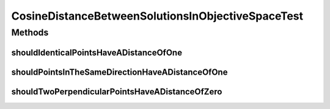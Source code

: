 .. java:import:: org.junit Test

.. java:import:: org.uma.jmetal.solution Solution

CosineDistanceBetweenSolutionsInObjectiveSpaceTest
==================================================

.. java:package:: org.uma.jmetal.util.distance.impl
   :noindex:

.. java:type:: public class CosineDistanceBetweenSolutionsInObjectiveSpaceTest

   Created by ajnebro on 12/2/16.

Methods
-------
shouldIdenticalPointsHaveADistanceOfOne
^^^^^^^^^^^^^^^^^^^^^^^^^^^^^^^^^^^^^^^

.. java:method:: @Test public void shouldIdenticalPointsHaveADistanceOfOne()
   :outertype: CosineDistanceBetweenSolutionsInObjectiveSpaceTest

shouldPointsInTheSameDirectionHaveADistanceOfOne
^^^^^^^^^^^^^^^^^^^^^^^^^^^^^^^^^^^^^^^^^^^^^^^^

.. java:method:: @Test public void shouldPointsInTheSameDirectionHaveADistanceOfOne()
   :outertype: CosineDistanceBetweenSolutionsInObjectiveSpaceTest

shouldTwoPerpendicularPointsHaveADistanceOfZero
^^^^^^^^^^^^^^^^^^^^^^^^^^^^^^^^^^^^^^^^^^^^^^^

.. java:method:: @Test public void shouldTwoPerpendicularPointsHaveADistanceOfZero()
   :outertype: CosineDistanceBetweenSolutionsInObjectiveSpaceTest

